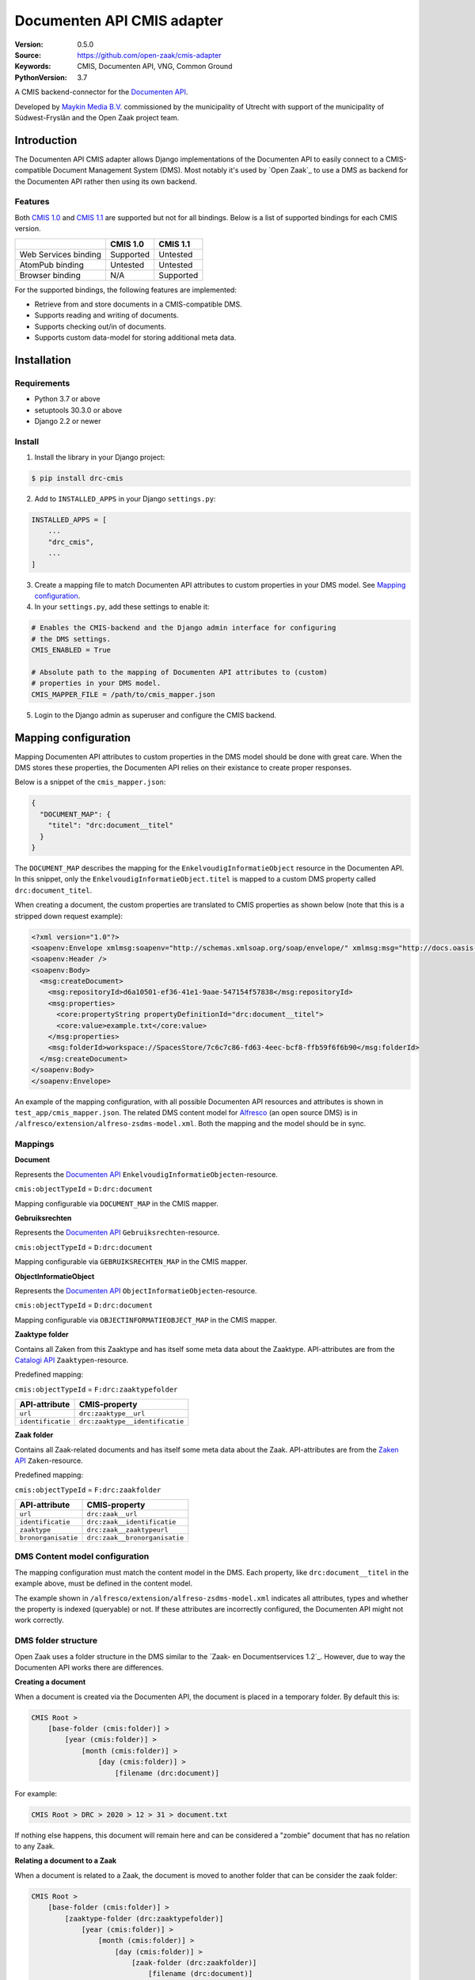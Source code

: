 ===========================
Documenten API CMIS adapter
===========================

:Version: 0.5.0
:Source: https://github.com/open-zaak/cmis-adapter
:Keywords: CMIS, Documenten API, VNG, Common Ground
:PythonVersion: 3.7

|build-status| |coverage| |black| |python-versions| |django-versions| |pypi-version|

A CMIS backend-connector for the `Documenten API`_.

Developed by `Maykin Media B.V.`_ commissioned by the municipality of Utrecht
with support of the municipality of Súdwest-Fryslân and the Open Zaak project
team.


Introduction
============

The Documenten API CMIS adapter allows Django implementations of the Documenten
API to easily connect to a CMIS-compatible Document Management System (DMS).
Most notably it's used by `Open Zaak`_ to use a DMS as backend for the 
Documenten API rather then using its own backend.

Features
--------

Both `CMIS 1.0`_ and `CMIS 1.1`_ are supported but not for all bindings. Below
is a list of supported bindings for each CMIS version.

.. _`CMIS 1.0`: https://docs.oasis-open.org/cmis/CMIS/v1.0/cmis-spec-v1.0.html
.. _`CMIS 1.1`: https://docs.oasis-open.org/cmis/CMIS/v1.1/CMIS-v1.1.html

+----------------------+-----------+-----------+
|                      |  CMIS 1.0 |  CMIS 1.1 |
+======================+===========+===========+
| Web Services binding | Supported |  Untested |
+----------------------+-----------+-----------+
| AtomPub binding      |  Untested |  Untested |
+----------------------+-----------+-----------+
| Browser binding      |    N/A    | Supported |
+----------------------+-----------+-----------+

For the supported bindings, the following features are implemented:

* Retrieve from and store documents in a CMIS-compatible DMS.
* Supports reading and writing of documents.
* Supports checking out/in of documents.
* Supports custom data-model for storing additional meta data.


Installation
============

Requirements
------------

* Python 3.7 or above
* setuptools 30.3.0 or above
* Django 2.2 or newer

Install
-------

1. Install the library in your Django project:

.. code-block:: bash

    $ pip install drc-cmis

2. Add to ``INSTALLED_APPS`` in your Django ``settings.py``:

.. code-block:: python

    INSTALLED_APPS = [
        ...
        "drc_cmis",
        ...
    ]

3. Create a mapping file to match Documenten API attributes to custom 
   properties in your DMS model. See `Mapping configuration`_.

4. In your ``settings.py``, add these settings to enable it:

.. code-block:: python

    # Enables the CMIS-backend and the Django admin interface for configuring 
    # the DMS settings.
    CMIS_ENABLED = True

    # Absolute path to the mapping of Documenten API attributes to (custom) 
    # properties in your DMS model.
    CMIS_MAPPER_FILE = /path/to/cmis_mapper.json

5. Login to the Django admin as superuser and configure the CMIS backend.

Mapping configuration
=====================

Mapping Documenten API attributes to custom properties in the DMS model should
be done with great care. When the DMS stores these properties, the Documenten 
API relies on their existance to create proper responses.

Below is a snippet of the ``cmis_mapper.json``:

.. code-block:: json

    {
      "DOCUMENT_MAP": {
        "titel": "drc:document__titel"
      }
    }

The ``DOCUMENT_MAP`` describes the mapping for the 
``EnkelvoudigInformatieObject`` resource in the Documenten API. In this 
snippet, only the ``EnkelvoudigInformatieObject.titel`` is mapped to a custom 
DMS property called ``drc:document_titel``.

When creating a document, the custom properties are translated to CMIS 
properties as shown below (note that this is a stripped down request example):

.. code-block:: xml

    <?xml version="1.0"?>
    <soapenv:Envelope xmlmsg:soapenv="http://schemas.xmlsoap.org/soap/envelope/" xmlmsg:msg="http://docs.oasis-open.org/ns/cmis/messaging/200908/" xmlmsg:core="http://docs.oasis-open.org/ns/cmis/core/200908/">
    <soapenv:Header />
    <soapenv:Body>
      <msg:createDocument>
        <msg:repositoryId>d6a10501-ef36-41e1-9aae-547154f57838</msg:repositoryId>
        <msg:properties>
          <core:propertyString propertyDefinitionId="drc:document__titel">
          <core:value>example.txt</core:value>
        </msg:properties>
        <msg:folderId>workspace://SpacesStore/7c6c7c86-fd63-4eec-bcf8-ffb59f6f6b90</msg:folderId>
      </msg:createDocument>
    </soapenv:Body>
    </soapenv:Envelope>

An example of the mapping configuration, with all possible Documenten API 
resources and attributes is shown in ``test_app/cmis_mapper.json``. The 
related DMS content model for `Alfresco`_ (an open source DMS) is in 
``/alfresco/extension/alfreso-zsdms-model.xml``. Both the mapping and the 
model should be in sync.

Mappings
--------

**Document**

Represents the `Documenten API`_ ``EnkelvoudigInformatieObjecten``-resource.

``cmis:objectTypeId`` = ``D:drc:document``

Mapping configurable via ``DOCUMENT_MAP`` in the CMIS mapper.

**Gebruiksrechten**

Represents the `Documenten API`_ ``Gebruiksrechten``-resource.

``cmis:objectTypeId`` = ``D:drc:document``

Mapping configurable via ``GEBRUIKSRECHTEN_MAP`` in the CMIS mapper.

**ObjectInformatieObject**

Represents the `Documenten API`_ ``ObjectInformatieObjecten``-resource.

``cmis:objectTypeId`` = ``D:drc:document``

Mapping configurable via ``OBJECTINFORMATIEOBJECT_MAP`` in the CMIS mapper.

**Zaaktype folder**

Contains all Zaken from this Zaaktype and has itself some meta data about the
Zaaktype. API-attributes are from the `Catalogi API`_ ``Zaaktypen``-resource.

.. _`Catalogi API`: https://vng-realisatie.github.io/gemma-zaken/standaard/catalogi/index

Predefined mapping:

``cmis:objectTypeId`` = ``F:drc:zaaktypefolder``

+-------------------+---------------------------------+
| API-attribute     | CMIS-property                   |
+===================+=================================+
| ``url``           | ``drc:zaaktype__url``           |
+-------------------+---------------------------------+
| ``identificatie`` | ``drc:zaaktype__identificatie`` |
+-------------------+---------------------------------+

**Zaak folder**

Contains all Zaak-related documents and has itself some meta data about the
Zaak. API-attributes are from the `Zaken API`_ ``Zaken``-resource.

.. _`Zaken API`: https://vng-realisatie.github.io/gemma-zaken/standaard/zaken/index

Predefined mapping:

``cmis:objectTypeId`` = ``F:drc:zaakfolder``

+---------------------+---------------------------------+
| API-attribute       | CMIS-property                   |
+=====================+=================================+
| ``url``             | ``drc:zaak__url``               |
+---------------------+---------------------------------+
| ``identificatie``   | ``drc:zaak__identificatie``     |
+---------------------+---------------------------------+
| ``zaaktype``        | ``drc:zaak__zaaktypeurl``       |
+---------------------+---------------------------------+
| ``bronorganisatie`` | ``drc:zaak__bronorganisatie``   |
+---------------------+---------------------------------+

DMS Content model configuration
-------------------------------

The mapping configuration must match the content model in the DMS. Each 
property, like ``drc:document__titel`` in the example above, must be defined 
in the content model.

The example shown in ``/alfresco/extension/alfreso-zsdms-model.xml`` 
indicates all attributes, types and whether the property is indexed (queryable) 
or not. If these attributes are incorrectly configured, the Documenten API 
might not work correctly.

DMS folder structure
--------------------

Open Zaak uses a folder structure in the DMS similar to the 
`Zaak- en Documentservices 1.2`_. However, due to way the Documenten API works
there are differences.

.. _`Zaak- en Documentservices`: https://www.gemmaonline.nl/index.php/Zaak-_en_Documentservices

**Creating a document**

When a document is created via the Documenten API, the document is placed in a 
temporary folder. By default this is:

.. code-block::

    CMIS Root > 
        [base-folder (cmis:folder)] > 
            [year (cmis:folder)] > 
                [month (cmis:folder)] > 
                    [day (cmis:folder)] > 
                        [filename (drc:document)]


For example:

.. code-block::

    CMIS Root > DRC > 2020 > 12 > 31 > document.txt


If nothing else happens, this document will remain here and can be considered
a "zombie" document that has no relation to any Zaak.

**Relating a document to a Zaak**

When a document is related to a Zaak, the document is moved to another folder
that can be consider the zaak folder:

.. code-block::

    CMIS Root > 
        [base-folder (cmis:folder)] > 
            [zaaktype-folder (drc:zaaktypefolder)]
                [year (cmis:folder)] > 
                    [month (cmis:folder)] > 
                        [day (cmis:folder)] > 
                            [zaak-folder (drc:zaakfolder)]
                                [filename (drc:document)]

For example:

.. code-block::

    CMIS Root > DRC > Melding Openbare Ruimte > 2020 > 12 > 31 > ZAAK-0000001 > document.txt


References
==========

* `Issues <https://github.com/open-zaak/open-zaak/issues>`_
* `Code <https://github.com/open-zaak/cmis-adapter>`_


License
=======

Copyright © Dimpact 2019 - 2020

Licensed under the EUPL_

.. _EUPL: LICENCE.md

.. _`Maykin Media B.V.`: https://www.maykinmedia.nl

.. _`Alfresco`: https://www.alfresco.com/ecm-software/alfresco-community-editions

.. |build-status| image:: https://travis-ci.org/open-zaak/cmis-adapter.svg?branch=master
    :target: https://travis-ci.org/open-zaak/cmis-adapter

.. |coverage| image:: https://codecov.io/gh/open-zaak/cmis-adapter/branch/master/graph/badge.svg
    :target: https://codecov.io/gh/open-zaak/cmis-adapter
    :alt: Coverage status

.. |black| image:: https://img.shields.io/badge/code%20style-black-000000.svg
    :target: https://github.com/psf/black

.. |python-versions| image:: https://img.shields.io/pypi/pyversions/drc-cmis.svg

.. |django-versions| image:: https://img.shields.io/pypi/djversions/drc-cmis.svg

.. |pypi-version| image:: https://img.shields.io/pypi/v/drc-cmis.svg
    :target: https://pypi.org/project/drc-cmis/

.. _Documenten API: https://vng-realisatie.github.io/gemma-zaken/standaard/documenten/index
